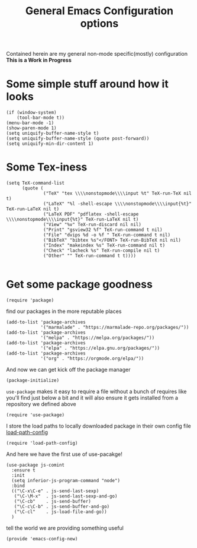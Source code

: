 #+TITLE: General Emacs Configuration options
#+AUTHOR: Ari Turetzky
#+EMAIL: ari@turetzky.org
#+TAGS: emacs config
#+PROPERTY: header-args:sh  :results silent :tangle no

Contained herein are my general non-mode specific(mostly)
configuration  *This is a Work in Progress*

* Some simple stuff around how it looks
#+BEGIN_SRC elisp
  (if (window-system)
      (tool-bar-mode t))
  (menu-bar-mode -1)
  (show-paren-mode 1)
  (setq uniquify-buffer-name-style t)
  (setq uniquify-buffer-name-style (quote post-forward))
  (setq uniquify-min-dir-content 1)
#+END_SRC

* Some Tex-iness
#+BEGIN_SRC elisp
  (setq TeX-command-list
        (quote (
                ("TeX" "tex \\\\nonstopmode\\\\input %t" TeX-run-TeX nil t)
                ("LaTeX" "%l -shell-escape \\\\nonstopmode\\\\input{%t}" TeX-run-LaTeX nil t)
                ("LaTeX PDF" "pdflatex -shell-escape \\\\nonstopmode\\\\input{%t}" TeX-run-LaTeX nil t)
                ("View" "%v" TeX-run-discard nil nil)
                ("Print" "gsview32 %f" TeX-run-command t nil)
                ("File" "dvips %d -o %f " TeX-run-command t nil)
                ("BibTeX" "bibtex %s"</FONT> TeX-run-BibTeX nil nil)
                ("Index" "makeindex %s" TeX-run-command nil t)
                ("Check" "lacheck %s" TeX-run-compile nil t)
                ("Other" "" TeX-run-command t t))))

#+END_SRC

* Get some package goodness
#+BEGIN_SRC elisp
  (require 'package)
#+END_SRC

find our packages in the more reputable places
#+BEGIN_SRC elisp
  (add-to-list 'package-archives
               '("marmalade" . "https://marmalade-repo.org/packages/"))
  (add-to-list 'package-archives
               '("melpa" . "https://melpa.org/packages/"))
  (add-to-list 'package-archives
               '("elpa" . "https://elpa.gnu.org/packages/"))
  (add-to-list 'package-archives
               '("org" . "https://orgmode.org/elpa/"))
#+END_SRC

And now we can get kick off the package manager
#+BEGIN_SRC elisp
(package-initialize)
#+END_SRC

=use-package= makes it easy to require a file without a bunch of
requires like you'll find just below a bit and it will also ensure it
gets installed from a repository we defined above

#+BEGIN_SRC elisp
(require 'use-package)
#+END_SRC

I store the load paths to locally downloaded package in their own
config file [[file:load-path-config.org][load-path-config]]

#+BEGIN_SRC elisp
(require 'load-path-config)
#+END_SRC

And here we have the first use of use-pacakge!
#+BEGIN_SRC elisp
  (use-package js-comint
    :ensure t
    :init
    (setq inferior-js-program-command "node")
    :bind
    (("\C-x\C-e" . js-send-last-sexp)
     ("\C-\M-x"  . js-send-last-sexp-and-go)
     ("\C-cb"    . js-send-buffer)
     ("\C-c\C-b" . js-send-buffer-and-go)
     ("\C-cl"    . js-load-file-and-go))
    )
#+END_SRC



tell the world we are providing something useful
#+BEGIN_SRC elisp
(provide 'emacs-config-new)
#+END_SRC



#+DESCRIPTION: Literate source for my Emacs configuration
#+PROPERTY: header-args:elisp :tangle ~/emacs/config/emacs-config-new.el
#+PROPERTY: header-args:ruby :tangle no 
#+PROPERTY: header-args:shell :tangle no 
#+OPTIONS:     num:nil toc:t todo:nil tasks:nil tags:nil
#+OPTIONS:     skip:nil author:nil email:nil creator:nil timestamp:nil
#+INFOJS_OPT:  view:nil toc:nil ltoc:t mouse:underline buttons:0 path:http://orgmode.org/org-info.js


